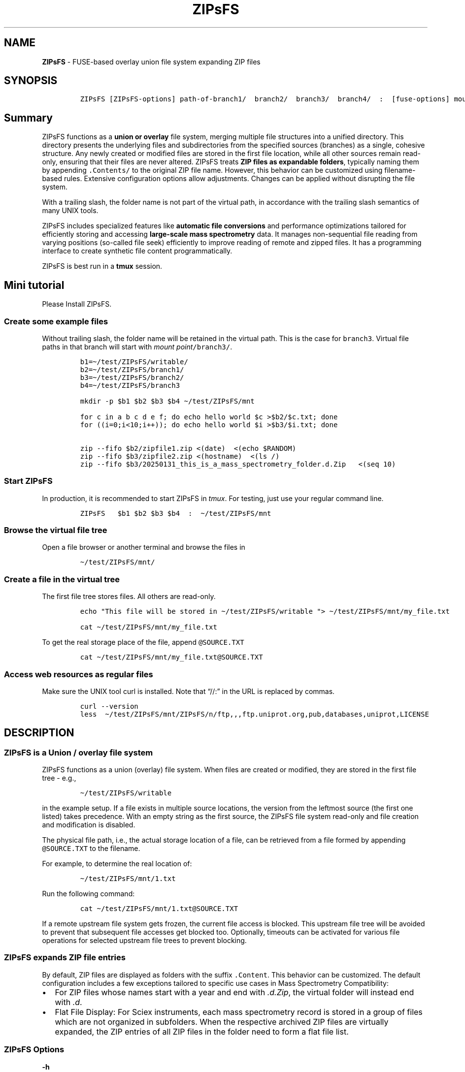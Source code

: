 '\" t
.\" Automatically generated by Pandoc 2.17.1.1
.\"
.\" Define V font for inline verbatim, using C font in formats
.\" that render this, and otherwise B font.
.ie "\f[CB]x\f[]"x" \{\
. ftr V B
. ftr VI BI
. ftr VB B
. ftr VBI BI
.\}
.el \{\
. ftr V CR
. ftr VI CI
. ftr VB CB
. ftr VBI CBI
.\}
.TH "ZIPsFS" "1" "" "" ""
.hy
.SH NAME
.PP
\f[B]ZIPsFS\f[R] - FUSE-based overlay union file system expanding ZIP
files
.SH SYNOPSIS
.IP
.nf
\f[C]
ZIPsFS [ZIPsFS-options] path-of-branch1/  branch2/  branch3/  branch4/  :  [fuse-options] mount-point
\f[R]
.fi
.SH Summary
.PP
ZIPsFS functions as a \f[B]union or overlay\f[R] file system, merging
multiple file structures into a unified directory.
This directory presents the underlying files and subdirectories from the
specified sources (branches) as a single, cohesive structure.
Any newly created or modified files are stored in the first file
location, while all other sources remain read-only, ensuring that their
files are never altered.
ZIPsFS treats \f[B]ZIP files as expandable folders\f[R], typically
naming them by appending \f[V].Contents/\f[R] to the original ZIP file
name.
However, this behavior can be customized using filename-based rules.
Extensive configuration options allow adjustments.
Changes can be applied without disrupting the file system.
.PP
With a trailing slash, the folder name is not part of the virtual path,
in accordance with the trailing slash semantics of many UNIX tools.
.PP
ZIPsFS includes specialized features like \f[B]automatic file
conversions\f[R] and performance optimizations tailored for efficiently
storing and accessing \f[B]large-scale mass spectrometry\f[R] data.
It manages non-sequential file reading from varying positions (so-called
file seek) efficiently to improve reading of remote and zipped files.
It has a programming interface to create synthetic file content
programmatically.
.PP
ZIPsFS is best run in a \f[B]tmux\f[R] session.
.SH Mini tutorial
.PP
Please Install ZIPsFS.
.SS Create some example files
.PP
Without trailing slash, the folder name will be retained in the virtual
path.
This is the case for \f[V]branch3\f[R].
Virtual file paths in that branch will start with \f[I]mount
point\f[R]\f[V]/branch3/\f[R].
.IP
.nf
\f[C]
b1=\[ti]/test/ZIPsFS/writable/
b2=\[ti]/test/ZIPsFS/branch1/
b3=\[ti]/test/ZIPsFS/branch2/
b4=\[ti]/test/ZIPsFS/branch3

mkdir -p $b1 $b2 $b3 $b4 \[ti]/test/ZIPsFS/mnt

for c in a b c d e f; do echo hello world $c >$b2/$c.txt; done
for ((i=0;i<10;i++)); do echo hello world $i >$b3/$i.txt; done

zip --fifo $b2/zipfile1.zip <(date)  <(echo $RANDOM)
zip --fifo $b3/zipfile2.zip <(hostname)  <(ls /)
zip --fifo $b3/20250131_this_is_a_mass_spectrometry_folder.d.Zip   <(seq 10)
\f[R]
.fi
.SS Start ZIPsFS
.PP
In production, it is recommended to start ZIPsFS in \f[I]tmux\f[R].
For testing, just use your regular command line.
.IP
.nf
\f[C]
ZIPsFS   $b1 $b2 $b3 $b4  :  \[ti]/test/ZIPsFS/mnt
\f[R]
.fi
.SS Browse the virtual file tree
.PP
Open a file browser or another terminal and browse the files in
.IP
.nf
\f[C]
\[ti]/test/ZIPsFS/mnt/
\f[R]
.fi
.SS Create a file in the virtual tree
.PP
The first file tree stores files.
All others are read-only.
.IP
.nf
\f[C]
echo \[dq]This file will be stored in \[ti]/test/ZIPsFS/writable \[dq]> \[ti]/test/ZIPsFS/mnt/my_file.txt

cat \[ti]/test/ZIPsFS/mnt/my_file.txt
\f[R]
.fi
.PP
To get the real storage place of the file, append
\f[V]\[at]SOURCE.TXT\f[R]
.IP
.nf
\f[C]
cat \[ti]/test/ZIPsFS/mnt/my_file.txt\[at]SOURCE.TXT
\f[R]
.fi
.SS Access web resources as regular files
.PP
Make sure the UNIX tool curl is installed.
Note that \[lq]//:\[rq] in the URL is replaced by commas.
.IP
.nf
\f[C]
curl --version
less  \[ti]/test/ZIPsFS/mnt/ZIPsFS/n/ftp,,,ftp.uniprot.org,pub,databases,uniprot,LICENSE
\f[R]
.fi
.SH DESCRIPTION
.SS ZIPsFS is a Union / overlay file system
.PP
ZIPsFS functions as a union (overlay) file system.
When files are created or modified, they are stored in the first file
tree - e.g.,
.IP
.nf
\f[C]
\[ti]/test/ZIPsFS/writable
\f[R]
.fi
.PP
in the example setup.
If a file exists in multiple source locations, the version from the
leftmost source (the first one listed) takes precedence.
With an empty string as the first source, the ZIPsFS file system
read-only and file creation and modification is disabled.
.PP
The physical file path, i.e., the actual storage location of a file, can
be retrieved from a file formed by appending \f[V]\[at]SOURCE.TXT\f[R]
to the filename.
.PP
For example, to determine the real location of:
.IP
.nf
\f[C]
\[ti]/test/ZIPsFS/mnt/1.txt
\f[R]
.fi
.PP
Run the following command:
.IP
.nf
\f[C]
cat \[ti]/test/ZIPsFS/mnt/1.txt\[at]SOURCE.TXT
\f[R]
.fi
.PP
If a remote upstream file system gets frozen, the current file access is
blocked.
This upstream file tree will be avoided to prevent that subsequent file
accesses get blocked too.
Optionally, timeouts can be activated for various file operations for
selected upstream file trees to prevent blocking.
.SS ZIPsFS expands ZIP file entries
.PP
By default, ZIP files are displayed as folders with the suffix
\f[V].Content\f[R].
This behavior can be customized.
The default configuration includes a few exceptions tailored to specific
use cases in Mass Spectrometry Compatibility:
.IP \[bu] 2
For ZIP files whose names start with a year and end with
\f[I].d.Zip\f[R], the virtual folder will instead end with \f[I].d\f[R].
.IP \[bu] 2
Flat File Display: For Sciex instruments, each mass spectrometry record
is stored in a group of files which are not organized in subfolders.
When the respective archived ZIP files are virtually expanded, the ZIP
entries of all ZIP files in the folder need to form a flat file list.
.SS ZIPsFS Options
.PP
\f[B]-h\f[R]
.PP
Prints brief usage information.
.PP
\f[B]-s \f[BI]path-of-symbolic-link\f[B]\f[R] This is discussed in
section Configuration.
.PP
\f[B]-c [NEVER,SEEK,RULE,COMPRESSED,ALWAYS]\f[R]
.PP
Policy for ZIP entries cached in RAM.
.PP
.TS
tab(@);
cw(8.1n) lw(61.9n).
T{
NEVER
T}@T{
ZIP entries are never cached, even not in case of backward seek.
T}
T{
T}@T{
T}
T{
SEEK
T}@T{
ZIP entries are cached when the file position jumps backward.
This is the default
T}
T{
T}@T{
T}
T{
RULE
T}@T{
ZIP entries are cached according to customizable rules
T}
T{
T}@T{
T}
T{
COMPRESSED
T}@T{
All compressed ZIP entries are cached.
T}
T{
T}@T{
T}
T{
ALWAYS
T}@T{
All ZIP entries are cached.
T}
T{
T}@T{
T}
.TE
.PP
\f[B]-l \f[BI]Maximum memory for caching ZIP-entries in the
RAM\f[B]\f[R]
.PP
Specifies a limit for the cache.
For example \f[I]-l 8G\f[R] would limit the size of the cache to 8
Gigabyte.
.PP
\f[B]-b\f[R] Execution in background (Not recommended).
We recommend running ZIPsFS in foreground in \f[I]tmux\f[R].
.SS FUSE Options
.PP
Options for the FUSE system come after the \f[B]colon\f[R] in the
command line.
.PP
\f[B]-o \f[BI]comma separated Options\f[B]\f[R]
.PP
\f[B]-o allow_other\f[R] Other users are granted access.
Project status
.PP
Author: Christoph Gille
.PP
\f[B]Current status\f[R]: Testing and Bug fixing.
Already running very busy for several weeks without interruption.
.PP
If ZIPsFS crashes, please send the stack-trace together with the source
code you were using.
